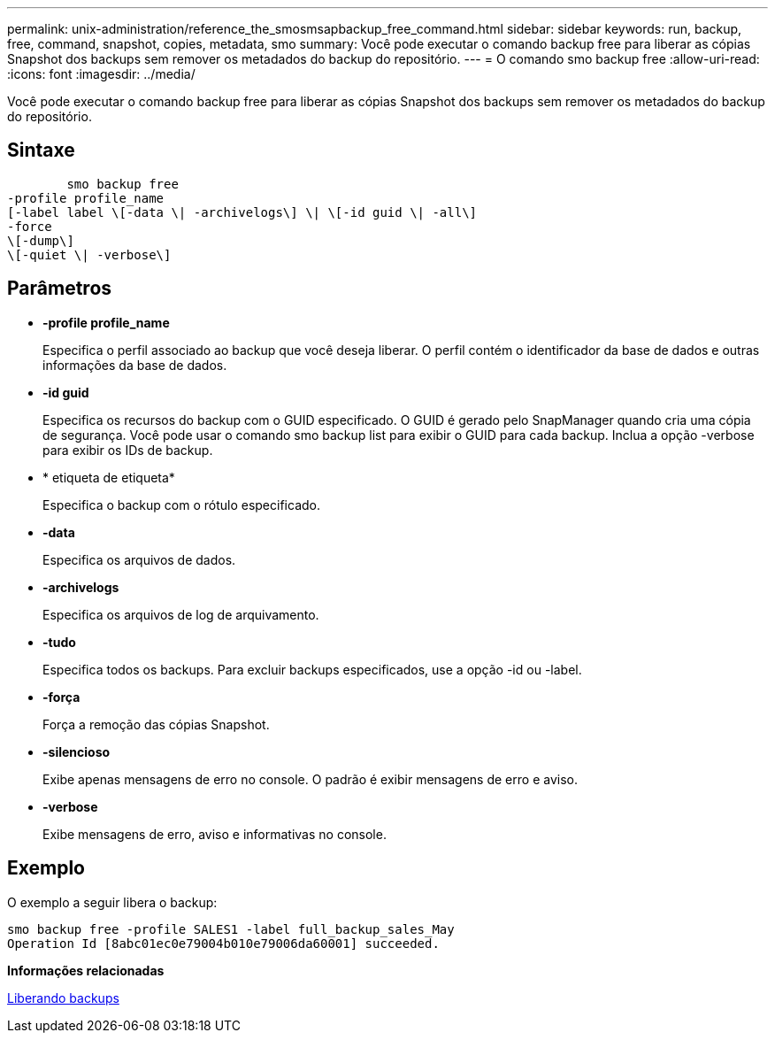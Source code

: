 ---
permalink: unix-administration/reference_the_smosmsapbackup_free_command.html 
sidebar: sidebar 
keywords: run, backup, free, command, snapshot, copies, metadata, smo 
summary: Você pode executar o comando backup free para liberar as cópias Snapshot dos backups sem remover os metadados do backup do repositório. 
---
= O comando smo backup free
:allow-uri-read: 
:icons: font
:imagesdir: ../media/


[role="lead"]
Você pode executar o comando backup free para liberar as cópias Snapshot dos backups sem remover os metadados do backup do repositório.



== Sintaxe

[listing]
----

        smo backup free
-profile profile_name
[-label label \[-data \| -archivelogs\] \| \[-id guid \| -all\]
-force
\[-dump\]
\[-quiet \| -verbose\]
----


== Parâmetros

* *-profile profile_name*
+
Especifica o perfil associado ao backup que você deseja liberar. O perfil contém o identificador da base de dados e outras informações da base de dados.

* *-id guid*
+
Especifica os recursos do backup com o GUID especificado. O GUID é gerado pelo SnapManager quando cria uma cópia de segurança. Você pode usar o comando smo backup list para exibir o GUID para cada backup. Inclua a opção -verbose para exibir os IDs de backup.

* * etiqueta de etiqueta*
+
Especifica o backup com o rótulo especificado.

* *-data*
+
Especifica os arquivos de dados.

* *-archivelogs*
+
Especifica os arquivos de log de arquivamento.

* *-tudo*
+
Especifica todos os backups. Para excluir backups especificados, use a opção -id ou -label.

* *-força*
+
Força a remoção das cópias Snapshot.

* *-silencioso*
+
Exibe apenas mensagens de erro no console. O padrão é exibir mensagens de erro e aviso.

* *-verbose*
+
Exibe mensagens de erro, aviso e informativas no console.





== Exemplo

O exemplo a seguir libera o backup:

[listing]
----
smo backup free -profile SALES1 -label full_backup_sales_May
Operation Id [8abc01ec0e79004b010e79006da60001] succeeded.
----
*Informações relacionadas*

xref:task_freeing_backups.adoc[Liberando backups]
